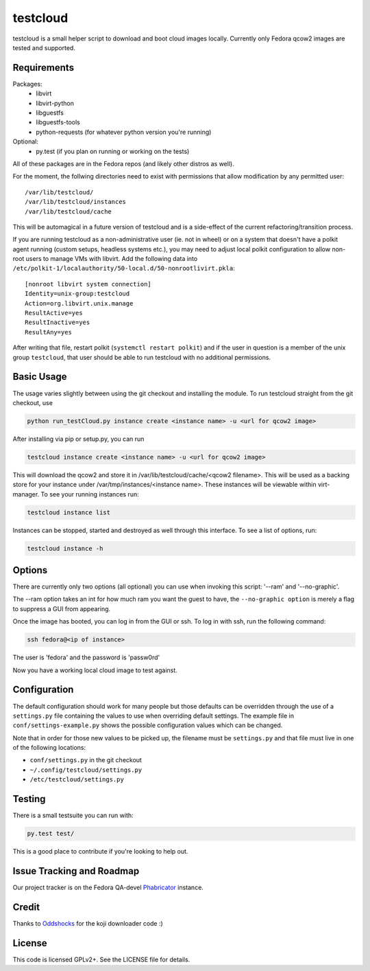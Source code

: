 #########
testcloud
#########

testcloud is a small helper script to download and boot cloud images locally.
Currently only Fedora qcow2 images are tested and supported.

Requirements
------------

Packages:
 - libvirt
 - libvirt-python
 - libguestfs
 - libguestfs-tools
 - python-requests (for whatever python version you're running)

Optional:
 - py.test (if you plan on running or working on the tests)

All of these packages are in the Fedora repos (and likely other distros as
well).

For the moment, the follwing directories need to exist with permissions that
allow modification by any permitted user::

  /var/lib/testcloud/
  /var/lib/testcloud/instances
  /var/lib/testcloud/cache

This will be automagical in a future version of testcloud and is a side-effect
of the current refactoring/transition process.

If you are running testcloud as a non-administrative user (ie. not in wheel) or
on a system that doesn't have a polkit agent running (custom setups, headless
systems etc.), you may need to adjust local polkit configuration to allow non-root
users to manage VMs with libvirt. Add the following data into ``/etc/polkit-1/localauthority/50-local.d/50-nonrootlivirt.pkla``::

  [nonroot libvirt system connection]
  Identity=unix-group:testcloud
  Action=org.libvirt.unix.manage
  ResultActive=yes
  ResultInactive=yes
  ResultAny=yes

After writing that file, restart polkit (``systemctl restart polkit``) and if
the user in question is a member of the unix group ``testcloud``, that user
should be able to run testcloud with no additional permissions.

Basic Usage
-----------

The usage varies slightly between using the git checkout and installing the
module. To run testcloud straight from the git checkout, use

.. code:: bash

    python run_testCloud.py instance create <instance name> -u <url for qcow2 image>

After installing via pip or setup.py, you can run

.. code:: bash

    testcloud instance create <instance name> -u <url for qcow2 image>

This will download the qcow2 and store it in /var/lib/testcloud/cache/<qcow2 filename>.
This will be used as a backing store for your instance under /var/tmp/instances/<instance
name>. These instances will be viewable within virt-manager. To see your running
instances run:

.. code:: bash

    testcloud instance list

Instances can be stopped, started and destroyed as well through this interface. To
see a list of options, run:

.. code:: bash

    testcloud instance -h

Options
-------

There are currently only two options (all optional) you can use when invoking
this script: '--ram' and '--no-graphic'.

The --ram option takes an int for how much ram you want the guest to have, the
``--no-graphic option`` is merely a flag to suppress a GUI from appearing.

Once the image has booted, you can log in from the GUI or ssh. To log in with
ssh, run the following command:

.. code:: bash

    ssh fedora@<ip of instance>

The user is 'fedora' and the password is 'passw0rd'

Now you have a working local cloud image to test against.

Configuration
-------------

The default configuration should work for many people but those defaults can
be overridden through the use of a ``settings.py`` file containing the values to
use when overriding default settings. The example file in
``conf/settings-example.py`` shows the possible configuration values which can
be changed.

Note that in order for those new values to be picked up, the filename must be
``settings.py`` and that file must live in one of the following locations:

- ``conf/settings.py`` in the git checkout
- ``~/.config/testcloud/settings.py``
- ``/etc/testcloud/settings.py``

Testing
-------

There is a small testsuite you can run with:

.. code:: bash

    py.test test/

This is a good place to contribute if you're looking to help out.

Issue Tracking and Roadmap
--------------------------

Our project tracker is on the Fedora QA-devel
`Phabricator <https://phab.qadevel.cloud.fedoraproject.org/tag/testcloud/>`_
instance.

Credit
------

Thanks to `Oddshocks <https://github.com/oddshocks>`_ for the koji downloader code :)

License
-------

This code is licensed GPLv2+. See the LICENSE file for details.
